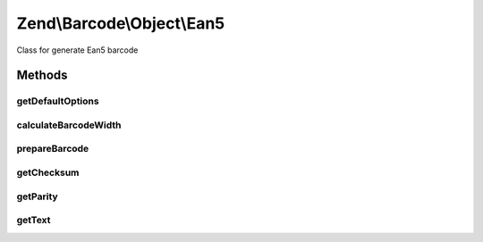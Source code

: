 .. /Barcode/Object/Ean5.php generated using docpx on 01/15/13 05:29pm


Zend\\Barcode\\Object\\Ean5
***************************


Class for generate Ean5 barcode



Methods
=======

getDefaultOptions
-----------------

.. function:: getDefaultOptions()


    Default options for Ean5 barcode

    :rtype: void 



calculateBarcodeWidth
---------------------

.. function:: calculateBarcodeWidth()


    Width of the barcode (in pixels)

    :rtype: integer 



prepareBarcode
--------------

.. function:: prepareBarcode()


    Prepare array to draw barcode

    :rtype: array 



getChecksum
-----------

.. function:: getChecksum($text)


    Get barcode checksum

    :param string $text: 

    :rtype: int 



getParity
---------

.. function:: getParity($i)



getText
-------

.. function:: getText()


    Retrieve text to encode

    :rtype: string 





